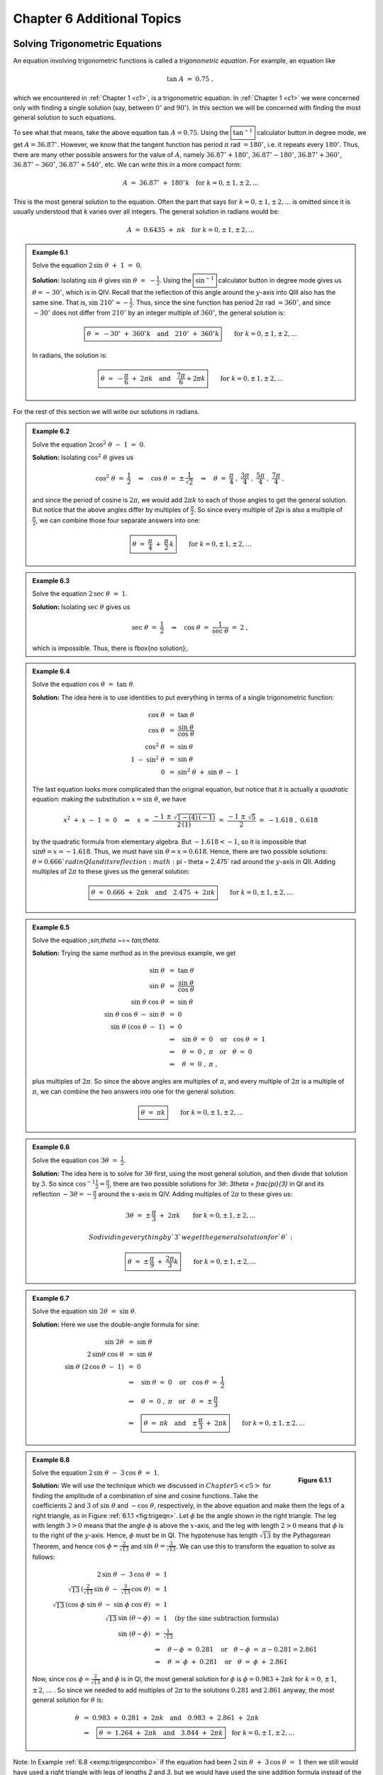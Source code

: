 .. _c6:

Chapter 6 Additional Topics
===============================

Solving Trigonometric Equations
-------------------------------------

An equation involving trigonometric functions is called a *trigonometric equation*. For example, an equation like

.. math::

    \tan\;A ~=~ 0.75 ~,

which we encountered in :ref:`Chapter 1 <c1>`, is a trigonometric equation. In :ref:`Chapter 1 <c1>` we were concerned only with finding a single solution (say, between :math:`0^\circ` and :math:`90^\circ`). In this section we will be concerned with finding the most general solution to such equations.

To see what that means, take the above equation :math:`\tan\;A = 0.75`. Using the :math:`\boxed{\tan^{-1}}` calculator button in degree mode, we get :math:`A=36.87^\circ`. However, we know that the tangent function has period :math:`\pi` rad :math:`= 180^\circ`, i.e. it repeats every :math:`180^\circ`. Thus, there are many other possible answers for the value of :math:`A`, namely :math:`36.87^\circ + 180^\circ`, :math:`36.87^\circ - 180^\circ`, :math:`36.87^\circ + 360^\circ`, :math:`36.87^\circ - 360^\circ`, :math:`36.87^\circ + 540^\circ`, etc. We can write this in a more compact form:

.. math::

    A ~=~ 36.87^\circ \;+\; 180^\circ k \quad\text{for }k=0, \pm\,1, \pm\,2, ...

This is the most general solution to the equation.
Often the part that says :math:`\text{for }k=0, \pm\,1, \pm\,2, ...` is omitted since it is
usually understood that `k` varies over all integers. The general solution in radians would be:

.. math::

    A ~=~ 0.6435 \;+\; \pi k \quad\text{for }k=0, \pm\,1, \pm\,2, ...


.. admonition:: Example 6.1

    Solve the equation :math:`\;2\,\sin\;\theta \;+\;1 ~=~ 0`.

    **Solution:** Isolating :math:`\sin\;\theta` gives :math:`\;\sin\;\theta ~=~ -\tfrac{1}{2}`. Using the :math:`\boxed{\sin^{-1}}` calculator button in degree
    mode gives us :math:`\theta = -30^\circ`, which is in QIV. Recall that the reflection of this angle
    around the :math:`y`-axis into QIII also has the same sine. That is, :math:`\sin\;210^\circ = -\tfrac{1}{2}`.
    Thus, since the sine function has period :math:`2\pi` rad :math:`= 360^\circ`, and since :math:`-30^\circ` does
    not differ from :math:`210^\circ` by an integer multiple of :math:`360^\circ`, the general solution is:

    .. math::

        \boxed{\theta ~=~ -30^\circ \;+\; 360^\circ k \quad\text{and}\quad 210^\circ \;+\; 360^\circ k} \qquad\text{for }k=0, \pm\,1, \pm\,2, ...

    In radians, the solution is:

    .. math::

        \boxed{\theta ~=~ -\dfrac{\pi}{6} \;+\; 2\pi k \quad\text{and}\quad \dfrac{7\pi}{6} + 2\pi k} \qquad\text{for }k=0, \pm\,1, \pm\,2, ...


For the rest of this section we will write our solutions in radians.

.. admonition:: Example 6.2

    Solve the equation :math:`\;2\cos^2 \;\theta \;-\; 1 ~=~ 0`.
 
    **Solution:** Isolating :math:`\;\cos^2 \;\theta` gives us

    .. math::

        \cos^2 \;\theta ~=~ \frac{1}{2} \quad\Rightarrow\quad \cos\;\theta ~=~ \pm\,\frac{1}{\sqrt{2}}
        \quad\Rightarrow\quad \theta ~=~ \frac{\pi}{4}\;,~\frac{3\pi}{4}\;,~\frac{5\pi}{4}\;,~
        \frac{7\pi}{4}~,

    and since the period of cosine is :math:`2\pi`, we would add :math:`2\pi k` to each of those angles to get the general solution. But notice that the above angles differ by multiples of :math:`\frac{\pi}{2}`. So since every multiple of `2\pi` is also a multiple of :math:`\frac{\pi}{2}`, we can combine those four separate answers into one:

    .. math::

        \boxed{\theta ~=~ \frac{\pi}{4} \;+\; \frac{\pi}{2}\,k}
        \qquad\text{for }k=0, \pm\,1, \pm\,2, ...
 
.. admonition:: Example 6.3

    Solve the equation :math:`\;2\,\sec\;\theta ~=~ 1`.
 
    **Solution:** Isolating :math:`\;\sec\;\theta` gives us

    .. math::

        \sec\;\theta ~=~ \frac{1}{2} \quad\Rightarrow\quad \cos\;\theta ~=~ \frac{1}{\sec\;\theta} ~=~ 2~,

    which is impossible. Thus, there is \fbox{no solution}\;.

.. admonition:: Example 6.4

    Solve the equation :math:`\;\cos\;\theta ~=~ \tan\;\theta`.
 
    **Solution:** The idea here is to use identities to put everything in terms of a single trigonometric function:

    .. math::

        \begin{align*}
          \cos\;\theta ~&=~ \tan\;\theta\\
          \cos\;\theta ~&=~ \frac{\sin\;\theta}{\cos\;\theta}\\
          \cos^2 \;\theta ~&=~ \sin\;\theta\\
          1 \;-\; \sin^2 \;\theta ~&=~ \sin\;\theta\\
          0 ~&=~ \sin^2 \;\theta \;+\; \sin\;\theta \;-\; 1
        \end{align*}

    The last equation looks more complicated than the original equation, but notice that it is actually a *quadratic* equation: making the substitution :math:`x=\sin\;\theta`, we have
    
    .. math::

        x^2 \;+\; x \;-\; 1 ~=~ 0 \quad\Rightarrow\quad x ~=~ \frac{-1 \;\pm\; \sqrt{1 - (4)\,(-1)}}{
          2\,(1)} ~=~ \frac{-1 \;\pm\; \sqrt{5}}{2} ~=~ -1.618\;,~0.618
 
    by the quadratic formula from elementary algebra. But :math:`-1.618 < -1`, so it is impossible that :math:`\;\sin\theta = x = -1.618`. Thus, we must have :math:`\;\sin\;\theta = x = 0.618`. Hence, there are two possible solutions: :math:`\theta = 0.666 ` rad in QI and its reflection :math:`\pi - \theta = 2.475` rad around the :math:`y`-axis in QII. Adding multiples of :math:`2\pi` to these gives us the general solution:
 
    .. math::

        \boxed{\theta ~=~ 0.666 \;+\; 2\pi k \quad\text{and}\quad 2.475 \;+\; 2\pi k}
        \qquad\text{for }k=0, \pm\,1, \pm\,2, ...
 

.. admonition:: Example 6.5

    Solve the equation `\;\sin\;\theta ~=~ \tan\;\theta`.
 
    **Solution:** Trying the same method as in the previous example, we get

    .. math::

        \begin{align*}
        \sin\;\theta ~&=~ \tan\;\theta\\
        \sin\;\theta ~&=~ \frac{\sin\;\theta}{\cos\;\theta}\\
        \sin\;\theta~\cos\;\theta ~&=~ \sin\;\theta\\
        \sin\;\theta~\cos\;\theta \;-\; \sin\;\theta ~&=~ 0\\
        \sin\;\theta~(\cos\;\theta \;-\; 1) ~&=~ 0\\
        &\Rightarrow\quad \sin\;\theta ~=~ 0 \quad\text{or}\quad \cos\;\theta ~=~ 1\\
        &\Rightarrow\quad \theta ~=~ 0\;,~\pi \quad\text{or}\quad \theta ~=~ 0\\
        &\Rightarrow\quad \theta ~=~ 0\;,~\pi~,
        \end{align*}

    plus multiples of :math:`2\pi`. So since the above angles are multiples of :math:`\pi`, and every multiple of :math:`2\pi` is a multiple of :math:`\pi`, we can combine the two answers into one for the general solution:

    .. math::

        \boxed{\theta ~=~ \pi k} \qquad\text{for }k=0, \pm\,1, \pm\,2, ...

.. admonition:: Example 6.6

    Solve the equation :math:`\;\cos\;3\theta ~=~ \frac{1}{2}`.
 
    **Solution:** The idea here is to solve for :math:`3\theta` first, using the most general solution, and then divide that solution by :math:`3`. So since :math:`\;\cos^{-1} \frac{1}{2} = \frac{\pi}{3}`, there are two possible solutions for :math:`3\theta`: `3\theta = \frac{\pi}{3}` in QI and its reflection :math:`-3\theta = -\frac{\pi}{3}` around the :math:`x`-axis in QIV. Adding multiples of :math:`2\pi` to these gives us:

    .. math::

        3\theta ~=~ \pm\,\frac{\pi}{3} \;+\; 2\pi k \qquad\text{for }k=0, \pm\,1, \pm\,2, ...

        So dividing everything by `3` we get the general solution for `\theta`:

    .. math::

        \boxed{\theta ~=~ \pm\,\frac{\pi}{9} \;+\; \frac{2\pi}{3} k}
        \qquad\text{for }k=0, \pm\,1, \pm\,2, ...


.. admonition:: Example 6.7

    Solve the equation :math:`\;\sin\;2\theta ~=~ \sin\;\theta`.
 
    **Solution:** Here we use the double-angle formula for sine:

    .. math::

        \begin{align*}
        \sin\;2\theta ~&=~ \sin\;\theta\\
        2\,\sin\theta~\cos\;\theta ~&=~ \sin\;\theta\\
        \sin\;\theta~(2\,\cos\;\theta \;-\; 1) ~&=~ 0\\
        &\Rightarrow\quad \sin\;\theta ~=~ 0 \quad\text{or}\quad \cos\;\theta ~=~ \frac{1}{2}\\
        &\Rightarrow\quad \theta ~=~ 0\;,~\pi \quad\text{or}\quad \theta ~=~ \pm\,\frac{\pi}{3}\\
        &\Rightarrow\quad \boxed{\theta ~=~ \pi k \quad\text{and}\quad \pm\,\frac{\pi}{3} \;+\; 2\pi k}
        \qquad\text{for }k=0, \pm\,1, \pm\,2, ...
        \end{align*}

.. _exmp:trigeqncombo:

.. admonition:: Example 6.8

    .. _fig:trigeqn:

    .. figure:: ./img/f6.1.1.png
        :align: right

        **Figure 6.1.1**

    Solve the equation :math:`\;2\,\sin\;\theta \;-\; 3\,\cos\;\theta ~=~ 1`.

    **Solution:** We will use the technique which we discussed in :math:`Chapter 5 <c5>` for finding the amplitude of a combination of sine and cosine functions. Take the coefficients :math:`2` and :math:`3` of :math:`\;\sin\;\theta` and :math:`\;-\cos\;\theta`, respectively, in the above equation and make them the legs of a right triangle, as in Figure :ref:`6.1.1 <fig:trigeqn>`. Let :math:`\phi` be the angle shown in the right triangle. The leg with length :math:`3 >0` means that the angle :math:`\phi` is above the :math:`x`-axis, and the leg with length :math:`2>0` means that :math:`\phi` is to the right of the :math:`y`-axis. Hence, :math:`\phi` must be in QI. The hypotenuse has length :math:`\sqrt{13}` by the Pythagorean Theorem, and hence :math:`\;\cos\;\phi = \frac{2}{\sqrt{13}}` and :math:`\;\sin\;\theta = \frac{3}{\sqrt{13}}`. We can use this to transform the equation to solve as follows:

    .. math::

        \begin{align*}
        2\,\sin\;\theta \;-\; 3\,\cos\;\theta ~&=~ 1\\
        \sqrt{13}\,\left( \tfrac{2}{\sqrt{13}}\,\sin\;\theta \;-\; \tfrac{3}{\sqrt{13}}\,\cos\;\theta
          \right) ~&=~ 1\\
        \sqrt{13}\,( \cos\;\phi\;\sin\;\theta \;-\; \sin\;\phi\;\cos\;\theta ) ~&=~ 1\\
        \sqrt{13}\,\sin\;(\theta - \phi) ~&=~ 1\quad\text{(by the sine subtraction formula)}\\
        \sin\;(\theta - \phi) ~&=~ \tfrac{1}{\sqrt{13}}\\
        &\Rightarrow\quad \theta - \phi ~=~ 0.281 \quad\text{or}\quad \theta - \phi ~=~ \pi - 0.281 = 2.861\\
        &\Rightarrow\quad \theta ~=~ \phi \;+\; 0.281 \quad\text{or}\quad \theta ~=~ \phi \;+\; 2.861
        \end{align*}

    Now, since :math:`\;\cos\;\phi = \frac{2}{\sqrt{13}}` and :math:`\phi` is in QI, the most general solution for :math:`\phi` is :math:`\phi = 0.983 + 2\pi k` for :math:`k=0`, :math:`\pm\,1`, :math:`\pm\,2`, :math:`...` . So since we needed to add multiples of :math:`2\pi` to the solutions :math:`0.281` and :math:`2.861` anyway, the most general solution for :math:`\theta` is:

    .. math::

        \begin{align*}
        \theta ~&=~ 0.983 \;+\; 0.281 \;+\; 2\pi k\quad\text{and}\quad 0.983 \;+\; 2.861 \;+\; 2\pi k\\
        &\Rightarrow\quad \boxed{\theta ~=~ 1.264 \;+\; 2\pi k\quad\text{and}\quad 3.844 \;+\; 2\pi k}
        \quad\text{for }k=0, \pm\,1, \pm\,2, ...
        \end{align*}

Note: In Example :ref:`6.8 <exmp:trigeqncombo>` if the equation had been :math:`\;2\,\sin\;\theta \;+\; 3\,\cos\;\theta ~=~ 1` then we still would have used a right triangle with legs of lengths `2` and `3`, but we would have used the sine addition formula instead of the subtraction formula.

.. _sec6dot1:

Exercises
~~~~~~~~~~

For Exercises 1-12, solve the given equation (in radians).

1. :math:`\tan\;\theta \;+\; 1 ~=~ 0`
2. :math:`2\,\cos\;\theta \;+\; 1 ~=~ 0`
3. :math:`\sin\;5\theta \;+\; 1 ~=~ 0`
4. :math:`2\,\cos^2 \;\theta \;-\; \sin^2 \;\theta ~=~ 1`
5. :math:`2\,\sin^2 \;\theta \;-\; \cos\;2\theta ~=~ 0`
6. :math:`2\,\cos^2 \;\theta \;+\; 3\,\sin\;\theta ~=~ 0`
7. :math:`\cos^2 \;\theta \;+\; 2\,\sin\;\theta ~=~ -1`
8. :math:`\tan\;\theta \;+\; \cot\;\theta ~=~ 2`
9. :math:`\sin\;\theta ~=~ \cos\;\theta`
10. :math:`2\,\sin\;\theta \;-\; 3\,\cos\;\theta ~=~ 0`
11. :math:`\cos^2 \;3\theta \;-\; 5\,\cos\;3\theta \;+\; 4 ~=~ 0`
12. :math:`3\,\sin\;\theta \;-\; 4\,\cos\;\theta ~=~ 1`

Numerical Methods in Trigonometry
------------------------------------

We were able to solve the trigonometric equations in the previous section fairly easily, which in general is not the case. For example, consider the equation

.. _equation 6.1:

.. math::
    :label: eqn:cosinefixed

    \cos\;x ~=~ x ~.

There is a solution, as shown in Figure :ref:`6.2.1 <fig:cosineeqx>` below. The graphs of :math:`y=\cos\;x`
and :math:`y=x` intersect somewhere between :math:`x=0` and :math:`x=1`, which means that there is an :math:`x` in the
interval :math:`[0, 1]` such that :math:`\cos\;x = x`.

.. _fig:cosineeqx:

.. figure:: ./img/f6.2.1.png
    :align: center

    **Figure 6.2.1** :math:`y=\cos\;x` and :math:`y=x`

Unfortunately there is no trigonometric identity or simple method which will help us here. Instead, we have to resort to *numerical methods*, which provide ways of getting successively better approximations to the actual solution(s) to within any desired degree of accuracy. There is a large field of mathematics devoted to this subject called *numerical analysis*. Many of the methods require calculus, but luckily there is a method which we can use that requires just basic algebra. It is called the *secant method*, and it finds roots of a given function :math:`f(x)`, i.e. values of :math:`x` such that :math:`f(x)=0`. A derivation of the secant method is beyond the scope of this book, [1]_ but we can state the algorithm it uses to solve :math:`f(x)=0`:

1. Pick initial points :math:`x_0` and :math:`x_1` such that :math:`x_0 < x_1` and :math:`f(x_0)\,f(x_1) < 0` (i.e. the solution is somewhere between :math:`x_0` and :math:`x_1`).
2. For :math:`n \ge 2`, define the number :math:`x_n` by
  
   .. _equation 6.2:

   .. math::
      :label: eqn:secantmethod

      x_n ~=~ x_{n-1} ~-~ \dfrac{(x_{n-1} \;-\; x_{n-2})\,f(x_{n-1})}{f(x_{n-1}) \;-\; f(x_{n-2})}
  
   as long as :math:`|x_{n-1} \;-\; x_{n-2}| > \epsilon_{error}`, where :math:`\epsilon_{error} > 0` is the maximum amount of error desired (usually a very small number).

3. The numbers :math:`x_0`, :math:`x_1`, :math:`x_2`, :math:`x_3`, :math:`...` will approach the solution :math:`x` as we go through more iterations, getting as close as desired.

.. [1] For an explanation of why the secant method works, see pp. 338-344 in *A. Ralston and P. Rabinowitz*, *A First Course in Numerical Analysis*, 2nd ed., New York: McGraw-Hill Book Co., 1978.

We will now show how to use this algorithm to solve the equation :math:`\cos\;x = x`. The solution to that equation is the root of the function :math:`f(x) =\cos\;x - x`. And we saw that the solution is somewhere in the interval :math:`[0, 1]` . So pick :math:`x_0 = 0` and :math:`x_1 = 1`. Then :math:`f(0)=1` and :math:`f(1)=-0.4597`, so that :math:`f(x_0)\,f(x_1) < 0` (we are using radians, of course). Then by definition,

.. math::

    \begin{align*}
    x_2 ~&=~ x_1 ~-~ \dfrac{(x_1 \;-\; x_0)\,f(x_1)}{f(x_1) \;-\; f(x_0)}\\
    &=~ 1 ~-~ \dfrac{(1 \;-\; 0)\,f(1)}{f(1) \;-\; f(0)}\\
    &=~ 1 ~-~ \dfrac{(1 \;-\; 0)\,(-0.4597)}{-0.4597 \;-\; 1}\\
    &=~ 0.6851~,\\
    x_3 ~&=~ x_2 ~-~ \dfrac{(x_2 \;-\; x_1)\,f(x_2)}{f(x_2) \;-\; f(x_1)}\\
    &=~ 0.6851 ~-~ \dfrac{(0.6851 \;-\; 1)\,f(0.6851)}{f(0.6851) \;-\; f(1)}\\
    &=~ 0.6851 ~-~ \dfrac{(0.6851 \;-\; 1)\,(0.0893)}{0.0893 \;-\; (-0.4597)}\\
    &=~ 0.7363 ~,
    \end{align*}

and so on. Using a calculator is not very efficient and will lead to rounding errors. A better way to implement the algorithm is with a computer. Listing :ref:`6.1 <lst:secant>` below shows the code (secant.java) for solving :math:`\cos\;x = x` with the secant method, using the Java programming language:

.. _lst:secant:

**Listing 6.1 Program listing for secant.java**

.. code-block:: java 
    :linenos:

    import java.math.*;
    public class secant {
    public static void main (String[] args) {
        double x0 =  Double.parseDouble(args[0]);
        double x1 =  Double.parseDouble(args[1]);
        double x = 0;
        double error = 1.0E-50;
        for (int i=2; i <= 10; i++) {
            if (Double.compare(Math.abs(x0 - x1),error) > 0) {
              x = x1 - (x1 - x0)*f(x1)/(f(x1) - f(x0));
              x0 = x1;
              x1 = x;
              System.out.println("x" + i + " = " + x);
            } else {
              break;
            }
        }
        MathContext mc = new MathContext(50);
        BigDecimal answer = new BigDecimal(x,mc);
        System.out.println("x = " + answer);
      }
      //Define the function f(x)
      public static double f (double x) {
        return Math.cos(x) - x;
      }
    }

Lines 4-5 read in :math:`x_0` and :math:`x_1` as input parameters to the program.

Line 6 initializes the variable that will eventually hold the solution.

Line 7 sets the maximum error :math:`\epsilon_{error}` to be :math:`1.0 \,\times\, 10^{-50}`. That is, our final answer will be within that (tiny!) amount of the real solution.

Line 8 starts a loop of 9 iterations of the algorithm, i.e. it will create the successive approximations :math:`x_2`, :math:`x_3`, :math:`...`, :math:`x_{10}` to the real solution, though in Line 9 we check to see if the two previous approximations differ by less than the maximum error. If they do, we stop (since this means we have an acceptable solution), otherwise we continue.

Line 10 is the main step in the algorithm, creating :math:`x_n` from :math:`x_{n-1}` and :math:`x_{n-2}`.

Lines 11-12 set the new values of :math:`x_{n-2}` and :math:`x_{n-1}`, respectively.

Lines 18-20 set the number of decimal places to show in the final answer to 50 (the default is 16) and then print the answer.

Lines 23-24 give the definition of the function :math:`f(x)=\cos\;x - x`.

Below is the result of compiling and running the program using :math:`x_0 = 0` and :math:`x_1 = 1`:

.. code:: shell

    javac secant.java
    java secant 0 1
    x2 = 0.6850733573260451
    x3 = 0.736298997613654
    x4 = 0.7391193619116293
    x5 = 0.7390851121274639
    x6 = 0.7390851332150012
    x7 = 0.7390851332151607
    x8 = 0.7390851332151607
    x = 0.73908513321516067229310920083662495017051696777344

Notice that the program only got up to :math:`x_8`, not :math:`x_{10}`. The reason is that the difference between :math:`x_8` and :math:`x_7` was small enough (less than :math:`\epsilon_{error} = 1.0 \,\times\, 10^{-50}`) to stop at :math:`x_8` and call that our solution. The last line shows that solution to 50 decimal places.

Does that number look familiar? It should, since it is the answer to Exercise :ref:`11 <exer:cosxeqx>` in Section 4.1. That is, when taking repeated cosines starting with any number (in radians), you eventually start getting the above number repeatedly after enough iterations. This turns out not to be a coincidence. Figure :ref:`6.2.2 <fig:cosinefixed>` gives an idea of why.

.. _fig:cosinefixed:

.. _Figure 6.2.2:

.. figure:: ./img/f6.2.2.png
    :align: center

    Figure 6.2.2 Attractive fixed point for :math:`\cos\;x`

Since :math:`x=0.73908513321516...` is the solution of :math:`\cos\;x = x`, you would get :math:`\cos\;(\cos\;x) = \cos\;x = x`, so :math:`\cos\;(\cos\;(\cos\;x)) = \cos\;x = x`, and so on. This number :math:`x` is called an *attractive fixed point* of the function :math:`\cos\;x`. No matter where you start, you end up getting "drawn" to it. Figure :ref:`6.2.2 <fig:cosinefixed>` shows what happens when starting at :math:`x=0`: taking the cosine of ``0`` takes you to ``1``, and then successive cosines (indicated by the intersections of the vertical lines with the cosine curve) eventually "spiral" in a rectangular fashion to the fixed point (i.e. the solution), which is the intersection of :math:`y=\cos\;x` and :math:`y=x`.

Recall in Example :ref:`5.10 <exmp:cos6xsin4x>` in Section 5.2 that we claimed that the maximum and minimum of the function :math:`y=\cos\;6x + \sin\;4x` were :math:`\pm\,1.90596111871578`, respectively. We can show this by using the open-source program Octave. [2]_ Octave uses a *successive quadratic programming* method to find the minimum of a function :math:`f(x)`. Finding the maximum of :math:`f(x)` is the same as finding the minimum of :math:`-f(x)` then multiplying by :math:`-1` (why?). Below we show the commands to run at the Octave command prompt (``octave:n>``) to find the minimum of :math:`f(x) = \cos\;6x + \sin\;4x`. The command ``sqp(3,'f')`` says to use :math:`x=3` as a first approximation of the number `x` where `f(x)` is a minimum.

.. code:: shell

    octave:1> format long
    octave:2> function y = f(x)
    > y = cos(6*x) + sin(4*x)
    > endfunction
    octave:3> sqp(3,'f')
    y = -1.90596111871578
    ans = 2.65792064609274

.. [2] Freely available at http://www.gnu.org/software/octave

The output says that the minimum occurs when :math:`x=2.65792064609274` and that the minimum is :math:`-1.90596111871578`. To find the maximum of :math:`f(x)`, we find the minimum of `-f(x)` and then take its negative. The command ``sqp(2,'f')`` says to use `x=2` as a first approximation of the number :math:`x` where :math:`f(x)` is a maximum.

.. code:: shell

    octave:4> function y = f(x)
    > y = -cos(6*x) - sin(4*x)
    > endfunction
    octave:5> sqp(2,'f')
    y = -1.90596111871578
    ans = 2.05446832062993


The output says that the maximum occurs when ``x=2.05446832062993`` and that the maximum is ``-(-1.90596111871578) = 1.90596111871578``.

Recall from Section 2.4 that Heron's formula is adequate for "typical" triangles, but will often have a problem when used in a calculator with, say, a triangle with two sides whose sum is barely larger than the third side. However, you can get around this problem by using computer software capable of handling numbers with a high degree of precision. Most modern computer programming languages have this capability. For example, in the Python programming language [3]_ (chosen here for simplicity) the *decimal* module can be used to set any level of precision. [4]_ Below we show how to get accuracy up to ``50`` decimal places using Heron's formula for the triangle in Example :ref:`2.16 <exmp:heronfail>` from Section 2.4, by using the python interactive command shell:

.. code-block:: python-console

    >>> from decimal import *
    >>> getcontext().prec = 50
    >>> a = Decimal("1000000")
    >>> b = Decimal("999999.9999979")
    >>> c = Decimal("0.0000029")
    >>> s = (a+b+c)/2
    >>> K = s*(s-a)*(s-b)*(s-c)
    >>> print Decimal(K).sqrt()
    0.99999999999894999999999894874999999889618749999829

.. [3] Available for free at http://www.python.org
.. [4] Other languages have similar capability, e.g. the *BigDecimal* class in Java.

(Note: The triple arrow ``>>>`` is just a command prompt, not part of the code.)

Notice in this case that we do get the correct answer; the high level of precision eliminates the rounding errors shown by many calculators when using Heron's formula.

Another software option is Sage [5]_, a powerful and free open-source mathematics package based on Python. It can be run on your own computer, but it can also be run through a web interface: go to http://sagenb.org to create a free account, then once you register and sign in, click the **New Worksheet** link to start entering commands. For example, to find the solution to :math:`\cos\;x = x` in the interval :math:`[0, 1]` , enter these commands in the worksheet textfield:

.. code-block:: python

    x = var('x')
    find_root(cos(x) == x, 0,1)

.. [5] Visit the homepage at http://www.sagemath.org for more details.

Click the **evaluate** link to display the answer: `0.7390851332151559`

.. _sec6dot2:

Exercises
~~~~~~~~~~~

1. One obvious solution to the equation :math:`2\,\sin\;x = x` is :math:`x=0`. Write a program to find the other solution(s), accurate to at least within :math:`1.0 \,\times\, 10^{-20}`. You can use any programming language, though you may find it easier to just modify the code in Listing :ref:`6.1 <lst:secant>` (only one line needs to be changed!). It may help to use Gnuplot to get an idea of where the graphs of :math:`y=2\,\sin\;x` and :math:`y=x` intersect.
2. Repeat Exercise 1 for the equation :math:`\sin\;x = x^2`.
3. Use Octave or some other program to find the maximum and minimum of :math:`y=\cos\;5x - \sin\;3x`.

Complex Numbers
-----------------

There is no real number ``x`` such that :math:`x^2 = -1`. However, it turns out to be useful [6]_ to invent such a number, called the **imaginary unit** and denoted by the letter ``i``. Thus, :math:`i^2 = -1`, and hence :math:`i = \sqrt{-1}`. If ``a`` and ``b`` are real numbers, then a number of the form :math:`a + bi` is called a **complex number**, and if :math:`b \ne 0` then it is called an **imaginary number** (and **pure imaginary** if ``a=0`` and :math:`b \ne 0`). The real number ``a`` is called the **real part** of the complex number ``a+bi``, and ``bi`` is called its **imaginary part**.

.. [6] Especially in electrical engineering, physics, and various fields of mathematics.

What does it mean to add ``a`` to ``bi`` in the definition ``a+bi`` of a complex number, i.e. adding a real number and an imaginary number? You can think of it as a way of *extending* the set of real numbers. If ``b=0`` then :math:`a+bi = a+0i = a` (since ``0i`` is defined as ``0``), so that every real number is a complex number.

The imaginary part ``bi`` in :math:`a+bi` can be thought of as a way of taking the *one-dimensional* set of all real numbers and extending it to a *two-dimensional* set: there is a natural correspondence between a complex number :math:`a+bi` and a *point* :math:`(a,b)` in the (two-dimensional) :math:`xy`-coordinate plane.

Before exploring that correspondence further, we will first state some fundamental properties of and operations on complex numbers:

.. admonition:: Let ``a+bi`` and ``c+di`` be complex numbers. Then:

    1. :math:`a+bi ~=~ c+di` if and only if ``a=c`` and ``b=d~`` (i.e. the real parts are equal and the imaginary parts are equal)
    2. :math:`(a+bi) \;+\; (c+di) ~=~ (a+c) \;+\; (b+d)i~` (i.e. add the real parts together and add the imaginary parts together)
    3. :math:`(a+bi) \;-\; (c+di) ~=~ (a-c) \;+\; (b-d)i`
    4. :math:`(a+bi)\,(c+di) ~=~ (ac-bd) \;+\; (ad+bc)i`
    5. :math:`(a+bi)\,(a-bi) ~=~ a^2 \;+\; b^2`
    6. :math:`\dfrac{a+bi}{c+di} ~=~ \dfrac{(ac+bd) \;+\; (bc-ad)i}{c^2 + d^2}`


The first three items above are just definitions of equality, addition, and subtraction of complex numbers. The last three items can be derived by treating the multiplication and division of complex numbers as you would normally treat factors of real numbers:

.. math::

    \begin{align*}
    (a+bi)\,(c+di) ~&=~ a\,(c+di) \;+\; bi\,(c+di)\\
    &=~ ac \;+\; adi \;+\; bci \;+\; bdi^2 ~=~ ac \;+\; adi \;+\; bci \;+\; bd(-1)\\
    &=~ (ac - bd) \;+\; (ad+bc)i
    \end{align*}

The fifth item is a special case of the multiplication formula:

.. math::

    \begin{align*}
    (a+bi)\,(a-bi) ~&=~ ((a)(a) - (b)(-b)) \;+\; ((a)(-b) + (b)(a))i\\
    &=~ ( a^2 + b^2 ) \;+\; (-ab + ba)i ~=~ ( a^2 + b^2 ) \;+\; 0i\\
    &=~ a^2 \;+\; b^2
    \end{align*}

The sixth item comes from using the previous items:

.. math::

    \begin{align*}
    \dfrac{a+bi}{c+di} ~&=~ \dfrac{a+bi}{c+di} \,\cdot\, \dfrac{c-di}{c-di}\\
    &=~ \dfrac{(ac - b(-d)) \;+\; (a(-d) + bc)i}{c^2 + d^2}\\
    &=~ \dfrac{(ac+bd) \;+\; (bc-ad)i}{c^2 + d^2}
    \end{align*}

The **conjugate** :math:`\overline{a+bi}` of a complex number ``a+bi`` is defined as :math:`\overline{a+bi} = a-bi`. Notice that :math:`(a+bi) \;+\; \overline{(a+bi)} ~=~ 2a` is a real number, :math:`(a+bi) \;-\; \overline{(a+bi)} ~=~ 2bi` is an imaginary number if :math:`b \ne 0`, and :math:`(a+bi) \overline{(a+bi)} ~=~ a^2 + b^2` is a real number. So for a complex number :math:`z=a+bi`, :math:`z\,\overline{z} = a^2 + b^2 \,` and thus we can define the **modulus** of ``z`` to be :math:`\sqrt{z\,\overline{z}} = \sqrt{a^2 + b^2}`, which we denote by :math:`|z|`.

.. admonition:: Example 6.9

    Let :math:`z_1 = -2+3i` and :math:`z_2 = 3+4i`. Find :math:`z_1 + z_2`, :math:`z_1 - z_2`, :math:`z_1 \, z_2`, :math:`z_1 / z_2`, :math:`|z_1|`, and :math:`|z_2|`.
 
    **Solution:** Using our rules and definitions, we have:

    .. math::
        
      \begin{align*}
        z_1 \;+\; z_2 ~&=~ (-2+3i) \;+\; (3+4i)\\
        &=~ 1 + 7i\\
        z_1 \;-\; z_2 ~&=~ (-2+3i) \;-\; (3+4i)\\
        &=~ -5 - i\\
        z_1 \, z_2 ~&=~ (-2+3i)\, (3+4i)\\
        &=~ ((-2)(3) - (3)(4)) \;+\; ((-2)(4) + (3)(3))i\\
        &=~ -18 + i\\
        \dfrac{z_1}{z_2} ~&=~ \dfrac{-2+3i}{3+4i}\\
        &=~ \dfrac{(-2)(3) + (3)(4) \;+\; ((3)(3) - (-2)(4))i}{3^2 + 4^2}\\
        &=~ \dfrac{6}{25} \;+\; \dfrac{17}{25}\,i\\
        |z_1| ~&=~ \sqrt{(-2)^2 + 3^2}\\
        &=~ \sqrt{13}\\
        |z_2| ~&=~ \sqrt{3^2 + 4^2}\\
        &=~ 5
      \end{align*}

We know that any point :math:`(x,y)` in the :math:`xy`-coordinate plane that is a distance :math:`r >0` from the
origin has coordinates :math:`x=r\,\cos\;\theta` and :math:`y=r\,\sin\;\theta`, where :math:`\theta` is the angle in
standard position as in Figure :ref:`6.3.1 <fig:complex>` (a).

.. _fig:complex:

.. _Figure 6.3.1:

.. figure:: ./img/f6.3.1.png
    :align: center

    **Figure 6.3.1**
    
Let :math:`z=x+yi` be a complex number. We can represent ``z`` as a point in the **complex plane**, where the horizontal :math:`x`-axis represents the real part of ``z``, and the vertical :math:`y`-axis represents the pure imaginary part of ``z``, as in Figure :ref:`6.3.1 <fig:complex>` (b). The distance ``r`` from ``z`` to the origin is, by the Pythagorean Theorem, :math:`r = \sqrt{x^2 + y^2}`, which is just the modulus of ``z``. And we see from Figure :ref:`6.3.1 <fig:complex>` (b) that :math:`x=r\,\cos\;\theta` and :math:`y=r\,\sin\;\theta`, where :math:`\theta` is the angle formed by the positive :math:`x`-axis and the line segment from the origin to ``z``. We call this angle :math:`\theta` the **argument** of ``z``. Thus, we get the **trigonometric form** (sometimes called the *polar form*) of the complex number ``z``:

.. tip:: 
  
    For any complex number :math:`z=x+yi`, we can write

    .. _equation 6.3:

    .. math::
        :label: eqn:polar

        \begin{align}
        z ~&=~ r\,(\cos\;\theta \;+\; i\,\sin\;\theta)~~,~\text{where}\\
        r ~&=~ |z| ~=~ \sqrt{x^2 + y^2}~~\text{and}\notag\\
        \theta ~&=~ \text{the argument of $z$}~.\notag\\
        \end{align}

    The representation :math:`z=r\,(\cos\;\theta \;+\; i\,\sin\;\theta)` is often abbreviated as:

    .. _equation 6.4:

    .. math::
        :label: eqn:cis
    
        z ~=~ r\,\text{cis}\;\theta

In the special case :math:`z=0 = 0+0i`, the argument :math:`\theta` is undefined since :math:`r=|z|=0`. Also, note
that the argument :math:`\theta` can be replaced by :math:`\theta \;+\; 360^\circ k` or :math:`\theta \;+\; \pi k`,
depending on whether you are using degrees or radians, respectively, for :math:`k=0`, :math:`\pm\,1`, :math:`\pm\,2`,
:math:`...` . Note also that for :math:`z=x+yi` with :math:`r=|z|`, :math:`\theta` must satisfy

.. math::

    \tan\;\theta ~=~ \tfrac{y}{x}~~,~ \cos\;\theta ~=~ \tfrac{x}{r}~~,~ \sin\;\theta ~=~ \tfrac{y}{r}~.

.. admonition:: Example 6.10

    .. _fig:exmppolar:

    .. _Figure 6.3.2:

    .. figure:: ./img/f6.3.2.png
        :align: right

        Figure 6.3.2

    Represent the complex number :math:`-2 - i` in trigonometric form.
 
    **Solution:** Let :math:`z=-2-i=x+yi`, so that :math:`x=-2` and :math:`y=-1`. Then :math:`\theta` is in QIII, as we see in Figure :ref:`6.3.2 <fig:exmppolar>`. So since :math:`\tan\;\theta = \tfrac{y}{x} = \tfrac{-1}{-2} = \tfrac{1}{2}`, we have :math:`\theta = 206.6^\circ`. Also,
 
    .. math::

        r ~=~ \sqrt{x^2 + y^2} ~=~ \sqrt{(-2)^2 + (-1)^2} ~=~ \sqrt{5} ~.
 
    Thus, :math:`\boxed{-2 - i = \sqrt{5}\;(\cos\;206.6^\circ \;+\; i\,\sin\;206.6^\circ)}\;`, or :math:`\sqrt{5}\;\text{cis}\;206.6^\circ`.


For complex numbers in trigonometric form, we have the following formulas for multiplication and division:

.. tip::

    Let :math:`z_1 = r_1 \,(\cos\;\theta_1 \;+\; i\,\sin\;\theta_1 )` and :math:`z_2 = r_2 \,(\cos\;\theta_2 \;+\; i\,\sin\;\theta_2 )` be complex numbers. Then

    .. _equation 6.5:

    .. math::
        :label: eqn:complextrigmult

        z_1 \, z_2 ~=~ r_1 \, r_2 \,(\cos\;(\theta_1 + \theta_2 ) \;+\; i\,\sin\;(\theta_1 + \theta_2 ))~\text{, and}

    .. _equation 6.6:
    
    .. math::
        :label: eqn:complextrigdiv

        \frac{z_1}{z_2} ~=~ \frac{r_1}{r_2} \,(\cos\;(\theta_1 - \theta_2 ) \;+\; i\,\sin\;(\theta_1 - \theta_2 ))\quad\text{if `z_2 \ne 0`.}

The proofs of these formulas are straightforward:

.. math::

    \begin{align*}
    z_1 \, z_2 ~&=~ r_1 \,(\cos\;\theta_1 \;+\; i\,\sin\;\theta_1 ) \;\cdot\;
      r_2 \,(\cos\;\theta_2 \;+\; i\,\sin\;\theta_2 )\\
    &=~ r_1 \, r_2 \,\left[ (\cos\;\theta_1 ~ \cos\;\theta_2 \;-\; \sin\;\theta_1 ~ \sin\;\theta_2 )
      \;+\; i\,(\sin\;\theta_1 ~ \cos\;\theta_2 \;+\; \cos\;\theta_1 ~ \sin\;\theta_2 ) \right]\\
    &=~ r_1 \, r_2 \,(\cos\;(\theta_1 + \theta_2 ) \;+\; i\,\sin\;(\theta_1 + \theta_2 ))\\
    \end{align*}

by the addition formulas for sine and cosine. And

.. math::

    \begin{align*}
    \frac{z_1}{z_2} ~&=~ \frac{r_1 \,(\cos\;\theta_1 \;+\; i\,\sin\;\theta_1 )}{
      r_2 \,(\cos\;\theta_2 \;+\; i\,\sin\;\theta_2 )}\\
    &=~ \frac{r_1}{r_2} \;\cdot\; \frac{\cos\;\theta_1 \;+\; i\,\sin\;\theta_1}{
      \cos\;\theta_2 \;+\; i\,\sin\;\theta_2} \;\cdot\; \frac{\cos\;\theta_2 \;-\; i\,\sin\;\theta_2}{
      \cos\;\theta_2 \;-\; i\,\sin\;\theta_2}\\
    &=~ \frac{r_1}{r_2} \;\cdot\; \frac{(\cos\;\theta_1 ~ \cos\;\theta_2 \;+\; \sin\;\theta_1 ~
      \sin\;\theta_2 ) \;+\; i\,(\sin\;\theta_1 ~ \cos\;\theta_2 \;-\; \cos\;\theta_1 ~
      \sin\;\theta_2 )}{\cos^2 \,\theta_2 \;+\; \sin^2 \,\theta_2}\\
    &=~ \frac{r_1}{r_2} \,(\cos\;(\theta_1 - \theta_2 ) \;+\; i\,\sin\;(\theta_1 - \theta_2 ))
    \end{align*}

by the subtraction formulas for sine and cosine, and since :math:`\cos^2 \,\theta_2 \;+\;\sin^2 \,\theta_2 = 1`. [.qed]

Note that formulas :eq:`6.5 <eqn:complextrigmult>` and :eq:`6.6 <eqn:complextrigdiv>` say that when multiplying complex numbers the moduli are multiplied and the arguments are added, while when dividing complex numbers the moduli are divided and the arguments are subtracted. This makes working with complex numbers in trigonometric form fairly simple.

.. admonition:: Example 6.11

    Let :math:`z_1 = 6\,(\cos\;70^\circ \;+\; i\,\sin\;70^\circ )` and :math:`z_1 = 2\,(\cos\;31^\circ \;+\; i\,\sin\;31^\circ )`. Find :math:`z_1 \, z_2` and :math:`\frac{z_1}{z_2}`.
 
    **Solution:** By formulas :eq:`6.5 <eqn:complextrigmult>` and :eq:`6.6 <eqn:complextrigdiv>` we have

    .. math::

        \begin{alignat*}{3}
        z_1 \, z_2 ~&=~ (6) \, (2) \, (\cos\;(70^\circ + 31^\circ ) \;+\; i\,\sin\;(70^\circ +
          31^\circ )) \quad&&\Rightarrow\quad \boxed{z_1 \, z_2 ~=~ 12 \, (\cos\;101^\circ \;+\;
          i\,\sin\;101^\circ )} ~\text{, and}\\
        \frac{z_1}{z_2} ~&=~ \frac{6}{2} \, (\cos\;(70^\circ - 31^\circ ) \;+\; i\,\sin\;(70^\circ -
          31^\circ )) \quad&&\Rightarrow\quad \boxed{\frac{z_1}{z_2} ~=~ 3 \, (\cos\;39^\circ \;+\;
          i\,\sin\;39^\circ )} ~.
        \end{alignat*}


For the special case when :math:`z_1 = z_2 = z = r\,(\cos\;\theta \;+\; i\,\sin\;\theta)` in formula :eq:`6.5 <eqn:complextrigmult>`, we have

.. math::

    \begin{align*}
    \left[ r\,(\cos\;\theta \;+\; i\,\sin\;\theta)\right]^2 ~&=~
      r \cdot r \,(\cos\;(\theta + \theta ) \;+\; i\,\sin\;(\theta + \theta))\\
    &=~ r^2 \,(\cos\;2\theta \;+\; i\,\sin\;2\theta) ~,\\
    \end{align*}
    
and so

.. math::

    \begin{align*}
    \left[ r\,(\cos\;\theta \;+\; i\,\sin\;\theta)\right]^3 ~&=~
      \left[ r\,(\cos\;\theta \;+\; i\,\sin\;\theta)\right]^2 \;\cdot\;
      r\,(\cos\;\theta \;+\; i\,\sin\;\theta )\\
    &=~ r^2 \,(\cos\;2\theta \;+\; i\,\sin\;2\theta) \;\cdot\;
      r\,(\cos\;\theta \;+\; i\,\sin\;\theta )\\
    &=~ r^3 \,(\cos\;(2\theta + \theta) \;+\; i\,\sin\;(2\theta + \theta) )\\
    &=~ r^3 \,(\cos\;3\theta \;+\; i\,\sin\;3\theta) ~,
    \end{align*}

and continuing like this (i.e. by *mathematical induction*), we get:

.. _thm:demoivre:

    **Theorem 6.1. De Moivre's Theorem:** [7]_ For any integer :math:`n \ge 1`,

    .. _equation 6.7:

    .. math::
        :label: eqn:demoivre

        \left[ r\,(\cos\;\theta \;+\; i\,\sin\;\theta )\right]^n ~=~
        r^n \,(\cos\;n\theta \;+\; i\,\sin\;n\theta ) ~.

.. [7] Named after the French statistician and mathematician Abraham de Moivre (1667-1754).

We define :math:`z^0 = 1` and :math:`z^{-n} = 1/z^n` for all integers :math:`n \ge 1`. So by De Moivre's Theorem and formula :eq:`6.5 <eqn:complextrigmult>`, for any :math:`z=r\,(\cos\;\theta \;+\; i\,\sin\;\theta)` and integer :math:`n \ge 1` we get

.. math::

    \begin{align*}
    z^{-n} ~&=~ \frac{1}{z^n}\\
    &=~ \frac{1\,(\cos\;0^\circ \;+\; i\,\sin\;0^\circ )}{r^n \,(\cos\;n\theta \;+\;
      i\,\sin\;n\theta )}\\
    &=~ \frac{1}{r^n} \,(\cos\;(0^\circ - n\theta) \;+\; i\,\sin\;(0^\circ - n\theta))\\
    &=~ r^{-n} \, (\cos\;(- n\theta) \;+\; i\,\sin\;(- n\theta)) ~,
    \end{align*}

and so De Moivre's Theorem in fact holds for *all* integers. [8]_

.. [8] There is a way of defining :math:`z^n` when ``n`` is a real (or complex) number, so that De Moivre's Theorem holds for any real number ``n``. See pp. 59-60 in \textsc{R.V. Churchill}, *Complex Variables and Applications*, 2nd ed., New York: McGraw-Hill Book Co., 1960.

.. admonition:: Example 6.12

    Find :math:`(1+i)^{10}`.
    
    **Solution:** Since :math:`1+i = \sqrt{2}\;(\cos\;45^\circ \;+\; i\,\sin\;45^\circ )`  (why?), by De Moivre's Theorem we have
    
    .. math::
      
        (1+i)^{10} ~=~ (\sqrt{2})^{10} \;(\cos\;450^\circ \;+\; i\,\sin\;450^\circ ) ~=~ 2^{10/2} \;(0 \;+\; i\,(1)) ~=~ 2^5 \,\cdot\, i ~=~ \boxed{32i} ~.

We can use De Moivre's Theorem to find the :math:`n^{th}` *roots* of a complex number. That is, given any complex number ``z`` and positive integer ``n``, find all complex numbers ``w`` such that :math:`w^n = z`. Let :math:`z=r\,(\cos\;\theta \;+\; i\,\sin\;\theta)`. Since the cosine and sine functions repeat every :math:`360^\circ`, we know that :math:`z=r\,(\cos\;(\theta + 360^\circ k)\;+\; i\,\sin\;(\theta + 360^\circ k))` for :math:`k=0`, :math:`\pm\,1`, :math:`\pm\,2`, :math:`...`. Now let :math:`w=r_0 \,(\cos\;\theta_0 \;+\; i\,\sin\;\theta_0 )` be an :math:`n^{th}` root of ``z``. Then

.. math::

    \begin{align*}
    w^n ~=~ z \quad&\Rightarrow\quad \left[ r_0 \,(\cos\;\theta_0 \;+\; i\,\sin\;\theta_0 )\right]^n
      ~=~ r\,(\cos\;(\theta + 360^\circ k)\;+\; i\,\sin\;(\theta + 360^\circ k))\\
    &\Rightarrow\quad r_0^n \,(\cos\;n\theta_0 \;+\; i\,\sin\;n\theta_0 )
      ~=~ r\,(\cos\;(\theta + 360^\circ k)\;+\; i\,\sin\;(\theta + 360^\circ k))\\
    &\Rightarrow\quad r_0^n ~=~ r \quad\text{and}\quad n\theta_0 ~=~ \theta + 360^\circ k\\
    &\Rightarrow\quad r_0 ~=~ r^{1/n} \quad\text{and}\quad \theta_0 ~=~
      \frac{\theta + 360^\circ k}{n} ~.
    \end{align*}

Since the cosine and sine of :math:`\frac{\theta + 360^\circ k}{n}` will repeat for :math:`k \ge n`, we get the following formula for the :math:`n^{th}` roots of `z`:

.. tip::

    For any nonzero complex number :math:`z=r\,(\cos\;\theta \;+\; i\,\sin\;\theta)` and positive integer ``n``, the ``n`` distinct :math:`n^{th}`
    roots of ``z`` are

    .. _equation 6.8:

    .. math::
        :label: eqn:nthroots

        r^{1/n} \, \left[ \cos\;\left(\frac{\theta + 360^\circ k}{n}\right) \;+\;
        i\,\sin\;\left(\frac{\theta + 360^\circ k}{n}\right) \right]

    for :math:`k=0`, `1`, `2`, `...`, `n-1`.


Note: An :math:`n^{th}` root of ``z`` is usually written as :math:`z^{1/n}` or :math:`\sqrt[n]{z}`. The number :math:`r^{1/n}` in the above formula is the usual real `n^{th}` root of the real number :math:`r=|z|`.

.. _exmp:cuberooti:

.. admonition:: Example 6.13:

    Find the three cube roots of `i`.
 
    **Solution:** Since :math:`i = 1\,(\cos\;90^\circ \;+\; i\,\sin\;90^\circ)`, the three cube roots of ``i`` are:

    .. math::

        \begin{align}
          \sqrt[3]{1} \;\left[ \cos\;\left(\frac{90^\circ + 360^\circ (0)}{3}\right) \;+\;
          i\,\sin\;\left(\frac{90^\circ + 360^\circ (0)}{3}\right) \right] ~&=~
          \cos\;30^\circ \;+\; i\,\sin\;30^\circ ~&&=~
          \boxed{\frac{\sqrt{3}}{2} \;+\; \frac{1}{2}\,i}~,\\[3pt]
          \sqrt[3]{1} \;\left[ \cos\;\left(\frac{90^\circ + 360^\circ (1)}{3}\right) \;+\;
          i\,\sin\;\left(\frac{90^\circ + 360^\circ (1)}{3}\right) \right] ~&=~
          \cos\;150^\circ \;+\; i\,\sin\;150^\circ ~&&=~
          \boxed{-\frac{\sqrt{3}}{2} \;+\; \frac{1}{2}\,i}~,\\[3pt]
          \sqrt[3]{1} \;\left[ \cos\;\left(\frac{90^\circ + 360^\circ (2)}{3}\right) \;+\;
          i\,\sin\;\left(\frac{90^\circ + 360^\circ (2)}{3}\right) \right] ~&=~
          \cos\;270^\circ \;+\; i\,\sin\;270^\circ ~&&=~ \boxed{-i}
        \end{align}

.. _fig:cuberooti:

.. _Figure 6.3.3:

.. figure:: ./img/f6.3.3.png
    :align: right

    **Figure 6.3.3**

Notice from Example :ref:`6.13 <exmp:cuberooti>` that the three cube roots of ``i`` are equally spaced points along the unit circle :math:`|z|=1` in the complex plane, as shown in Figure :ref:`6.3.3 <fig:cuberooti>`. We see that consecutive cube roots are :math:`120^\circ` apart.

In general, the :math:`n` :math:`n^{th}` roots of a complex number ``z`` will be equally spaced points along the circle of radius :math:`|z|^{1/n}` in the complex plane, with consecutive roots separated by :math:`\tfrac{360^\circ}{n}`.

In higher mathematics the *Fundamental Theorem of Algebra* states that every polynomial of degree ``n`` with complex coefficients has `n` complex roots (some of which may repeat). In particular, every real number ``a`` has :math:`n` `n^{th}` roots (being the roots of :math:`z^n - a`). For example, the square roots of ``1`` are :math:`\pm\,1`, and the square roots of ``-1`` are :math:`\pm\,i`.

.. _sec6dot3:

Exercises
~~~~~~~~~~~~~

For Exercises 1-16, calculate the given expression.

1. :math:`(2+3i) \;+\; (-3-2i)`
2. :math:`(2+3i) \;-\; (-3-2i)`
3. :math:`(2+3i) \;\cdot\; (-3-2i)`
4. :math:`(2+3i)/(-3-2i)`
5. :math:`\overline{(2+3i)} \;+\; \overline{(-3-2i)}`
6. :math:`\overline{(2+3i)} \;-\; \overline{(-3-2i)}`
7. :math:`(1+i)/(1-i)`
8. :math:`|-3+2i|`
9. :math:`i^3`
10. :math:`i^4`
11. :math:`i^5`
12. :math:`i^6`
13. :math:`i^7`
14. :math:`i^8`
15. :math:`i^9`
16. :math:`i^{2009}`

For Exercises 17-24, prove the given identity for all complex numbers.

17. :math:`\overline{\left( \overline{z} \right)} \;=\; z`
18. :math:`\overline{z_1 + z_2} \;=\; \overline{z_1} + \overline{z_2}`
19. :math:`\overline{z_1 - z_2} \;=\; \overline{z_1} - \overline{z_2}`
20. :math:`\overline{z_1 \, z_2} \;=\; \overline{z_1} ~ \overline{z_2}`
21. :math:`\overline{\left( \dfrac{z_1}{z_2} \right)} \;=\; \dfrac{\overline{z_1}}{\overline{z_2}}`
22. :math:`|z| \;=\; |\overline{z}|\phantom{\dfrac{|1_1|}{|1_2|}}`
23. :math:`|z_1 \, z_2| \;=\; |z_1|\,|z_2|\phantom{\dfrac{|1_1|}{|1_2|}}`
24. :math:`\left| \dfrac{z_1}{z_2} \right| \;=\; \dfrac{|z_1|}{|z_2|}`

For Exercises 25-30, put the given number in trigonometric form.

25. :math:`2+3i`
26. :math:`-3-2i`
27. :math:`1-i`
28. :math:`-i`
29. :math:`1`
30. :math:`-1`
31. Verify that De Moivre's Theorem holds for the power :math:`n=0`.

For Exercises 32-35, calculate the given number.

32. :math:`3\,(\cos\;14^\circ \;+\; i\,\sin\;14^\circ ) \;\cdot\; 2\,(\cos\;121^\circ \;+\; i\,\sin\;121^\circ )`
33. :math:`\lbrack 3\,(\cos\;14^\circ \;+\; i\,\sin\;14^\circ )\rbrack^4\phantom{\dfrac{3}{4}}`
34. :math:`\lbrack 3\,(\cos\;14^\circ \;+\; i\,\sin\;14^\circ )\rbrack^{-4}\phantom{\dfrac{3}{4}}`
35. :math:`\dfrac{3\,(\cos\;14^\circ \;+\; i\,\sin\;14^\circ )}{ 2\,(\cos\;121^\circ \;+\; i\,\sin\;121^\circ )}`
36. Find the three cube roots of :math:`-i`.
37. Find the three cube roots of :math:`1+i`.
38. Find the three cube roots of :math:`1`.
39. Find the three cube roots of :math:`-1`.
40. Find the five fifth roots of :math:`1`.
41. Find the five fifth roots of :math:`-1`.
42. Find the two square roots of :math:`-2 + 2\sqrt{3}\,i`.
43. Prove that if :math:`z` is an :math:`n^{th}` root of a real number ``a``, then so is :math:`\overline{z}`. (*Hint: Use Exercise 20.*)


Polar Coordinates
---------------------

.. _Figure 6.4.1:

.. _fig:spiral:

.. figure:: ./img/f6.4.1.png
    :align: right

    Figure 6.4.1

Suppose that from the point :math:`(1,0)` in the :math:`xy`-coordinate plane we draw a spiral around the origin, such that the distance between any two points separated by :math:`360^\circ` along the spiral is always ``1``, as in Figure :ref:`6.4.1 <fig:spiral>`. We can not express this spiral as :math:`y=f(x)` for some function ``f`` in Cartesian coordinates, since its graph violates the vertical rule.

However, this spiral would be simple to describe using the *polar coordinate system*. Recall that any point ``P`` distinct from the origin (denoted by ``O``) in the :math:`xy`-coordinate plane is a distance ``r>0`` from the origin, and the ray :math:`\overrightarrow{OP}` makes an angle :math:`\theta` with the positive :math:`x`-axis, as in Figure \ref{fig:polar}. We call the pair :math:`(r,\theta)` the **polar coordinates** of ``P``, and the positive :math:`x`-axis is called the **polar axis** of this coordinate system. Note that :math:`(r,\theta) = (r,\theta + 360^\circ k)` for :math:`k=0`, :math:`\pm\,1`, :math:`\pm\,2`, :math:`...`, so (unlike for Cartesian coordinates) the polar coordinates of a point are not unique.

.. _Figure 6.4.2:

.. _fig:polar:

.. figure:: ./img/f6.4.2.png
    :align: left

    Figure 6.4.2 Polar coordinates :math:`(r,\theta)`

.. _Figure 6.4.3:

.. _fig:negpolar:

.. figure:: ./img/f6.4.3.png
    :align: center

    Figure 6.4.3 Negative ``r``: :math:`(-r,\theta)`


In polar coordinates we adopt the convention that ``r`` can be negative, by defining :math:`(-r,\theta) = (r,\theta + 180^\circ)` for any angle :math:`\theta`. That is, the ray :math:`\overrightarrow{OP}` is drawn in the opposite direction from the angle :math:`\theta`, as in Figure :ref:`6.4.3 <fig:negpolar>`. When :math:`r=0`, the point :math:`(r,\theta) = (0,\theta)` is the origin ``O``, regardless of the value of :math:`\theta`.

You may be familiar with graphing paper, for plotting points or functions given in Cartesian coordinates (sometimes also called *rectangular coordinates*). Such paper consists of a rectangular grid. Similar graphing paper exists for plotting points and functions in polar coordinates, similar to Figure :ref:`6.4.4 <fig:polargraph>`.

.. _Figure 6.4.4:

.. _fig:polargraph:

.. figure:: ./img/f6.4.4.png
    :align: center

    Figure 6.4.4 Polar coordinate graph

The angle :math:`\theta` can be given in either degrees or radians, whichever is more convenient. Radians are often preferred when graphing functions in polar coordinates. The reason is that,  unlike degrees, radians can be considered "unitless" (as we mentioned in Chapter 4). This is desirable when a function given in polar coordinates is expressed as ``r`` as a function of :math:`\theta` (similar to how, in Cartesian coordinates :math:`(x,y)`, functions are usually expressed as ``y`` as a function of ``x``). For example, if a function in polar coordinates is written as :math:`r = 2\,\theta`, then ``r`` would have the same units as :math:`\theta`. But ``r`` should be a unitless quantity, hence using radians for :math:`\theta` makes more sense in this case.

.. admonition:: Example6.14

    Express the spiral from Figure :ref:`6.4.1 <fig:spiral>` in polar coordinates.
 
    **Solution:** We will use radians for `\theta`. The goal is to find some equation involving ``r`` and :math:`\theta` that describes the spiral. We see that
    
    .. math::

      \begin{align*}
        \theta ~=~ 0 \quad&\Rightarrow\quad r ~=~ 1\\
        \theta ~=~ 2\pi \quad&\Rightarrow\quad r ~=~ 2\\
        \theta ~=~ 4\pi \quad&\Rightarrow\quad r ~=~ 3\\
        &\vdots\\
        \theta ~=~ 2\pi\,k \quad&\Rightarrow\quad r ~=~ 1+k\\
      \end{align*}

    for :math:`k=0,1,2,\ldots`. In fact, that last relation holds for any nonnegative real number ``k`` (why?). So for any :math:`\theta \ge 0`,

    .. math::

        \theta ~=~ 2\pi\,k \quad\Rightarrow\quad k ~=~ \frac{\theta}{2\pi} \quad\Rightarrow\quad r ~=~ 1 + k ~=~ 1 + \frac{\theta}{2\pi} ~.

    Hence, the spiral can be written as :math:`\boxed{r ~=~ 1 + \frac{\theta}{2\pi}}` for :math:`\theta \ge 0`. The graph is shown in Figure :ref:`6.4.5 <fig:spiralgnu>`, along with the Gnuplot commands to create the graph.

    .. _Figure 6.4.5:

    .. _fig:spiralgnu:

    .. figure:: ./img/f6.4.5.png
        :align: right

        Figure 6.4.5 :math:`r = 1 + \frac{\theta}{2\pi}`

    |

    .. code:: shell
      
        set polar
        set size square
        set samples 2000
        unset key
        set zeroaxis
        set xlabel "x"
        set ylabel "y"
        plot [0:6*pi] 1 + t/(2*pi)

    |

    Note that when using the *set polar* command, Gnuplot will assume that the function being plotted is ``r`` as a function of :math:`\theta` (represented by the variable `t` in Gnuplot).


.. _Figure 6.4.6:

.. _fig:polarconvert:

.. figure:: ./img/f6.4.6.png
    :align: right

    Figure 6.4.6 

Figure :ref:`6.4.6 <fig:polarconvert>` shows how to convert between polar coordinates and Cartesian coordinates. For a point with polar coordinates :math:`(r,\theta)` and Cartesian coordinates :math:`(x,y)`:

**Polar to Cartesian:**
    .. _equation 6.9:

    .. math::
        :label: eqn:polartorect

        \boxed{ x ~=~ r\,\cos\;\theta \qquad y ~=~ r\,\sin\;\theta }


**Cartesian to Polar:**
    .. _equation 6.10:

    .. math::
        :label: eqn:recttopolar

        \boxed{ r ~=~ \pm\;\sqrt{x^2 ~+~ y^2} \qquad \tan\;\theta ~=~ \frac{y}{x} ~~\text{if `x \ne 0`} }


Note that in formula :ref:`6.10 <eqn:recttopolar>`, if :math:`x = 0` then :math:`\theta = \pi/2` or :math:`\theta = 3\pi/2`. Also, if :math:`x \ne 0` and :math:`y \ne 0` then the two possible solutions for :math:`\theta` in the equation :math:`\tan\;\theta ~=~ \frac{y}{x}` are in opposite quadrants (for :math:`0 \le \theta < 2\pi`). If the angle :math:`\theta` is in the same quadrant as the point :math:`(x,y)`, then :math:`r = \sqrt{x^2 ~+~ y^2}` (i.e. ``r`` is positive); otherwise :math:`r = -\sqrt{x^2 ~+~ y^2}` (i.e. ``r`` is negative).

.. admonition:: Example 6.15

    Convert the following points from polar coordinates to Cartesian coordinates:

    **(a)** :math:`(2,30^\circ)`; **(b)** :math:`(3,3\pi/4)`; **(c)** :math:`(-1,5\pi/3)`

    **Solution:** 
    
    **(a)** Using formula :ref:`6.9 <eqn:polartorect>` with :math:`r=2` and :math:`\theta = 30^\circ`, we get:

    .. math::

        (x,y) ~=~ ( r\,\cos\;\theta, r\,\sin\;\theta) ~=~ (2\,\cos\;30^\circ,2\,\sin\;30^\circ) ~=~
        \left(2 \;\cdot\; \tfrac{\sqrt{3}}{2}, 2 \;\cdot\; \tfrac{1}{2} \right) \quad\Rightarrow\quad
        \boxed{(x,y) ~=~ \left( \sqrt{3},1 \right)}

 
    **(b)** Using formula :ref:`6.9 <eqn:polartorect>` with :math:`r=3` and :math:`\theta = 3\pi/4`, we get:

    .. math::

        (x,y) ~=~ ( r\,\cos\;\theta, r\,\sin\;\theta) ~=~ \left( 3\,\cos\;\tfrac{3\pi}{4},3\,\sin\;\tfrac{3\pi}{4}
        \right) ~=~ \left(3 \;\cdot\; \tfrac{-1}{\sqrt{2}}, 3 \;\cdot\; \tfrac{1}{\sqrt{2}} \right)
        \quad\Rightarrow\quad \boxed{(x,y) ~=~ \left( \tfrac{-3}{\sqrt{2}},\tfrac{3}{\sqrt{2}} \right)}

    
    **(c)** Using formula :ref:`6.9 <eqn:polartorect>` with :math:`r=-1` and :math:`\theta = 5\pi/3`, we get:

    .. math::

        (x,y) ~=~ ( r\,\cos\;\theta, r\,\sin\;\theta) ~=~ \left( -1\,\cos\;\tfrac{5\pi}{3},-1\,\sin\;\tfrac{5\pi}{3}
        \right) ~=~ \left(-1 \;\cdot\; \tfrac{1}{2},-1 \;\cdot\; \tfrac{-\sqrt{3}}{2} \right)
        \quad\Rightarrow\quad \boxed{(x,y) ~=~ \left( -\tfrac{1}{2},\tfrac{\sqrt{3}}{2} \right)}


.. admonition:: Example 6.16

    Convert the following points from Cartesian coordinates to polar coordinates:

    **(a)** ``(3,4)``; **(b)** ``(-5,-5)``

    **Solution:** 

    **(a)** Using formula :ref:`6.10 <eqn:recttopolar>` with ``x=3`` and ``y=4``, we get:

    .. math::

        \tan\;\theta ~=~ \frac{y}{x} ~=~ \frac{4}{3} \quad\Rightarrow\quad \theta ~=~ 53.13^\circ \quad
        \text{or}\quad \theta ~=~ 233.13^\circ

    Since :math:`\theta = 53.13^\circ` is in the same quadrant (QI) as the point :math:`(x,y) = (3,4)`, we can take :math:`r ~=~ \sqrt{x^2 + y^2} = \sqrt{3^2 + 4^2} = 5`. Thus, :math:`\boxed{(r,\theta) = (5,53.13^\circ)}`~.

    Note that if we had used :math:`\theta = 233.13^\circ`, then we would have :math:`(r,\theta) = (-5,233.13^\circ)`.


    **(b)**  Using formula :ref:`6.10 <eqn:recttopolar>` with ``x=-5`` and ``y=-5``, we get:

    .. math::

        \tan\;\theta ~=~ \frac{y}{x} ~=~ \frac{-5}{-5} ~=~ 1 \quad\Rightarrow\quad \theta ~=~ 45^\circ \quad \text{or}\quad \theta ~=~ 225^\circ

    Since :math:`\theta = 225^\circ` is in the same quadrant (QIII) as the point :math:`(x,y) = (-5,-5)`, we can take :math:`r ~=~ \sqrt{x^2 + y^2} = \sqrt{(-5)^2 + (-5)^2} = 5\,\sqrt{2}`. Thus, :math:`\boxed{(r,\theta) = (5\,\sqrt{2},225^\circ)}`~.


    Note that if we had used :math:`\theta = 45^\circ`, then we would have :math:`(r,\theta) = (-5\,\sqrt{2},45^\circ)`.

.. _exmp:polarcircle:

.. admonition:: Example 6.17

    Write the equation :math:`x^2 + y^2 = 9` in polar coordinates.
 
    **Solution:** This is just the equation of a circle of radius ``3`` centered at the origin. Since :math:`r = \pm\sqrt{x^2 + y^2} = \pm\sqrt{9}`, in polar coordinates the equation can be written as simply :math:`\boxed{r = 3}`~.


.. admonition:: Example 6.18

    Write the equation `x^2 + (y-4)^2 = 16` in polar coordinates.
 
    **Solution:** This is the equation of a circle of radius ``4`` centered at the point ``(0,4)``. Expanding the equation, we get:

    .. math::

        \begin{align*}
          x^2 ~+~ (y-4)^2 ~&=~ 16\\
          x^2 ~+~ y^2 ~-~ 8y ~+~ 16 ~&=~ 16\\
          x^2 ~+~ y^2 ~&=~ 8y\\
          r^2 ~&=~ 8\,r\sin\;\theta\\
          r ~&=~ 8\,\sin\;\theta
        \end{align*}

    Why could we cancel ``r`` from both sides in the last step? Because the point ``(0,0)`` is on the circle, canceling `r` does not eliminate ``r=0`` as a potential solution of the equation (since :math:`\theta = 0^\circ` would make :math:`r = 8\,\sin\;\theta = 8\,\sin\;0^\circ = 0`). Thus, the equation is :math:`\boxed{r = 8\,\sin\;\theta}`~.

.. admonition:: Example 6.19

    Write the equation :math:`y = x` in polar coordinates.
 
    **Solution:** This is the equation of a line through the origin. So when :math:`x=0`, we know that :math:`y=0`. When :math:`x \ne 0`, we get:
 
    .. math::

        \begin{align*}
          y ~&=~ x\\
          \frac{y}{x} ~&=~ 1\\
          \tan\;\theta ~&=~ 1\\
          \theta ~&=~ 45^\circ
        \end{align*}

    Since there is no restriction on ``r``, we could have ``r=0`` and :math:`\theta = 45^\circ`, which would take care of the case :math:`x = 0` (since then :math:`(x,y) = (0,0)`, which is the same as :math:`(r,\theta) = (0,45^\circ))`. Thus, the equation is :math:`\boxed{\theta = 45^\circ}~`.

.. admonition:: Example 6.20

    Prove that the distance ``d`` between two points :math:`(r_1 , \theta_1)` and :math:`(r_2 , \theta_2)` in polar coordinates is

    .. _equation 6.11:

    .. math::
        :label: eqn:polardist
      
        d ~=~ \sqrt{r_1^2 ~+~ r_2^2 ~-~ 2r_1r_2\,\cos\;(\theta_1 - \theta_2)} ~~.
 
    **Solution:** The idea here is to use the distance formula in Cartesian coordinates, then convert that to polar coordinates. So write

    .. math::

        \begin{align*}
          x_1 ~&=~ r_1 \,\cos\;\theta_1 \qquad& y_1 ~&=~ r_1 \,\sin\;\theta_1\\
          x_2 ~&=~ r_2 \,\cos\;\theta_2 \qquad& y_2 ~&=~ r_2 \,\sin\;\theta_2 ~.
        \end{align*}

    Then :math:`(x_1,y_1)` and :math:`(x_2,y_2)` are the Cartesian equivalents of :math:`(r_1 , \theta_1)` and :math:`(r_2 , \theta_2)`,  respectively. Thus, by the Cartesian coordinate distance formula,

    .. math::

      \begin{align*}
        d^2 ~&=~ (x_1 - x_2)^2 ~+~ (y_1 - y_2)^2\\
        &=~ (r_1 \,\cos\;\theta_1 - r_2 \,\cos\;\theta_2)^2 ~+~ (r_1 \,\sin\;\theta_1 - r_2 \,\sin\;\theta_2)^2\\
        &=~ r_1^2 \cos^2\;\theta_1 ~-~ 2r_1 r_2 \cos\;\theta_1~\cos\;\theta_2 ~+~ r_2^2 \cos^2\;\theta_2 ~+~
        r_1^2 \sin^2\;\theta_1 ~-~ 2r_1 r_2 \sin\;\theta_1~\sin\;\theta_2 ~+~ r_2^2 \sin^2\;\theta_2\\
        &=~ r_1^2 (\cos^2\;\theta_1 ~+~ \sin^2\;\theta_1) ~+~ r_2^2 (\cos^2\;\theta_2 ~+~ \sin^2\;\theta_2) ~-~
        2r_1 r_2 (\cos\;\theta_1~\cos\;\theta_2 ~+~ \sin\;\theta_1~\sin\;\theta_2)\\
        d^2 ~&=~ r_1^2 ~+~ r_2^2 ~-~ 2r_1r_2\,\cos\;(\theta_1 - \theta_2) ~,
      \end{align*}

    so the result follows by taking square roots of both sides.


In Example :ref:`6.17 <exmp:polarcircle>` we saw that the equation :math:`x^2 + y^2 = 9` in Cartesian coordinates could be expressed as :math:`r = 3` in polar coordinates. This equation describes a circle centered at the origin, so the circle is symmetric about the origin. In general, polar coordinates are useful in situations when there is symmetry about the origin (though there are other situations), which arise in many physical applications.

.. _sec6dot4:

Exercises
~~~~~~~~~~~~~~

For Exercises 1-5, convert the given point from polar coordinates to Cartesian coordinates.

1. :math:`(6,210^\circ)`
2. :math:`(-4,3\pi)`
3. :math:`(2,11\pi/6)`
4. :math:`(6,90^\circ)`
5. :math:`(-1,405^\circ)`

For Exercises 6-10, convert the given point from Cartesian coordinates to polar coordinates.

6. :math:`(3,1)`
8. :math:`(-1,-3)`
9. :math:`(0,2)`
10. :math:`(4,-2)`
11. :math:`(-2,0)`

For Exercises 11-18, write the given equation in polar coordinates.

12. :math:`(x-3)^2 + y^2 = 9`
13. :math:`y = -x`
14. :math:`x^2 - y^2 = 1`
15. :math:`3x^2 + 4y^2 - 6x = 9`

16. Graph the function :math:`r = 1 + 2\,\cos\;\theta` in polar coordinates.

